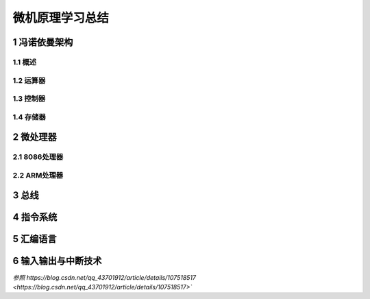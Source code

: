 .. _02-microcomputersummary_index:

================================
微机原理学习总结
================================

1 冯诺依曼架构
================================

1.1 概述
-------------------------

1.2 运算器
-------------------------

1.3 控制器
--------------------------

1.4 存储器
-----------------------------

2 微处理器
================================

2.1 8086处理器
-----------------------------

2.2 ARM处理器
-----------------------------

3 总线
===================

4 指令系统
====================

5 汇编语言
===================

6 输入输出与中断技术
=======================================



`参照 https://blog.csdn.net/qq_43701912/article/details/107518517 <https://blog.csdn.net/qq_43701912/article/details/107518517>``